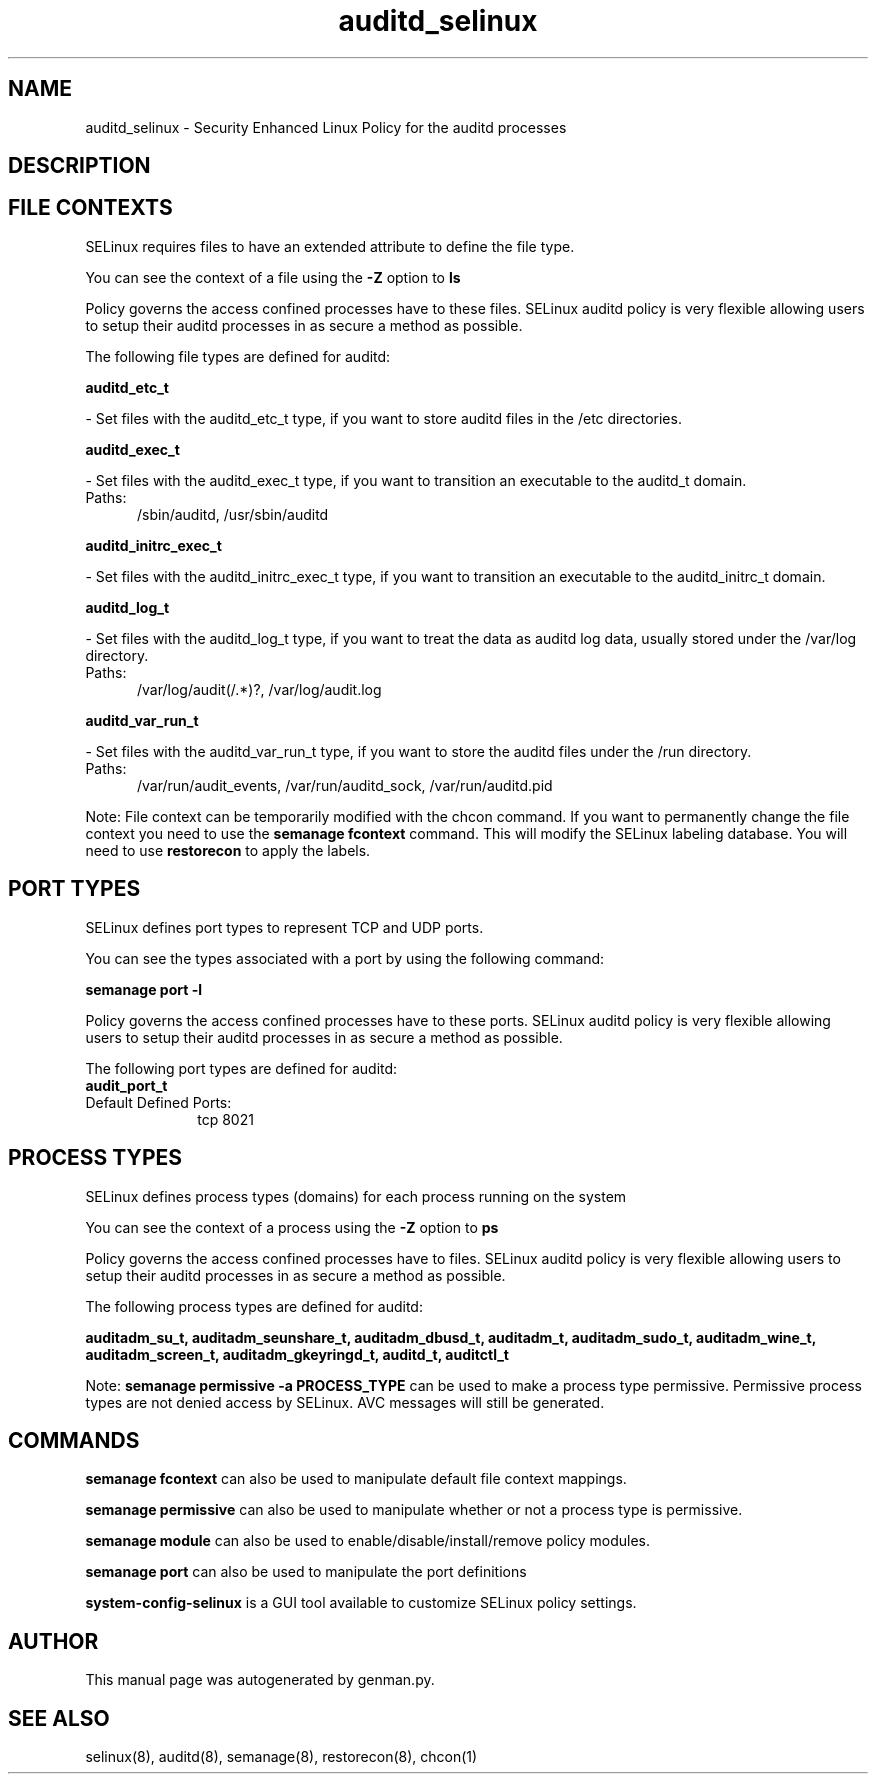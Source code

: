 .TH  "auditd_selinux"  "8"  "auditd" "dwalsh@redhat.com" "auditd SELinux Policy documentation"
.SH "NAME"
auditd_selinux \- Security Enhanced Linux Policy for the auditd processes
.SH "DESCRIPTION"




.SH FILE CONTEXTS
SELinux requires files to have an extended attribute to define the file type. 
.PP
You can see the context of a file using the \fB\-Z\fP option to \fBls\bP
.PP
Policy governs the access confined processes have to these files. 
SELinux auditd policy is very flexible allowing users to setup their auditd processes in as secure a method as possible.
.PP 
The following file types are defined for auditd:


.EX
.PP
.B auditd_etc_t 
.EE

- Set files with the auditd_etc_t type, if you want to store auditd files in the /etc directories.


.EX
.PP
.B auditd_exec_t 
.EE

- Set files with the auditd_exec_t type, if you want to transition an executable to the auditd_t domain.

.br
.TP 5
Paths: 
/sbin/auditd, /usr/sbin/auditd

.EX
.PP
.B auditd_initrc_exec_t 
.EE

- Set files with the auditd_initrc_exec_t type, if you want to transition an executable to the auditd_initrc_t domain.


.EX
.PP
.B auditd_log_t 
.EE

- Set files with the auditd_log_t type, if you want to treat the data as auditd log data, usually stored under the /var/log directory.

.br
.TP 5
Paths: 
/var/log/audit(/.*)?, /var/log/audit\.log

.EX
.PP
.B auditd_var_run_t 
.EE

- Set files with the auditd_var_run_t type, if you want to store the auditd files under the /run directory.

.br
.TP 5
Paths: 
/var/run/audit_events, /var/run/auditd_sock, /var/run/auditd\.pid

.PP
Note: File context can be temporarily modified with the chcon command.  If you want to permanently change the file context you need to use the
.B semanage fcontext 
command.  This will modify the SELinux labeling database.  You will need to use
.B restorecon
to apply the labels.

.SH PORT TYPES
SELinux defines port types to represent TCP and UDP ports. 
.PP
You can see the types associated with a port by using the following command: 

.B semanage port -l

.PP
Policy governs the access confined processes have to these ports. 
SELinux auditd policy is very flexible allowing users to setup their auditd processes in as secure a method as possible.
.PP 
The following port types are defined for auditd:

.EX
.TP 5
.B audit_port_t 
.TP 10
.EE


Default Defined Ports:
tcp 8021
.EE
.SH PROCESS TYPES
SELinux defines process types (domains) for each process running on the system
.PP
You can see the context of a process using the \fB\-Z\fP option to \fBps\bP
.PP
Policy governs the access confined processes have to files. 
SELinux auditd policy is very flexible allowing users to setup their auditd processes in as secure a method as possible.
.PP 
The following process types are defined for auditd:

.EX
.B auditadm_su_t, auditadm_seunshare_t, auditadm_dbusd_t, auditadm_t, auditadm_sudo_t, auditadm_wine_t, auditadm_screen_t, auditadm_gkeyringd_t, auditd_t, auditctl_t 
.EE
.PP
Note: 
.B semanage permissive -a PROCESS_TYPE 
can be used to make a process type permissive. Permissive process types are not denied access by SELinux. AVC messages will still be generated.

.SH "COMMANDS"
.B semanage fcontext
can also be used to manipulate default file context mappings.
.PP
.B semanage permissive
can also be used to manipulate whether or not a process type is permissive.
.PP
.B semanage module
can also be used to enable/disable/install/remove policy modules.

.B semanage port
can also be used to manipulate the port definitions

.PP
.B system-config-selinux 
is a GUI tool available to customize SELinux policy settings.

.SH AUTHOR	
This manual page was autogenerated by genman.py.

.SH "SEE ALSO"
selinux(8), auditd(8), semanage(8), restorecon(8), chcon(1)
